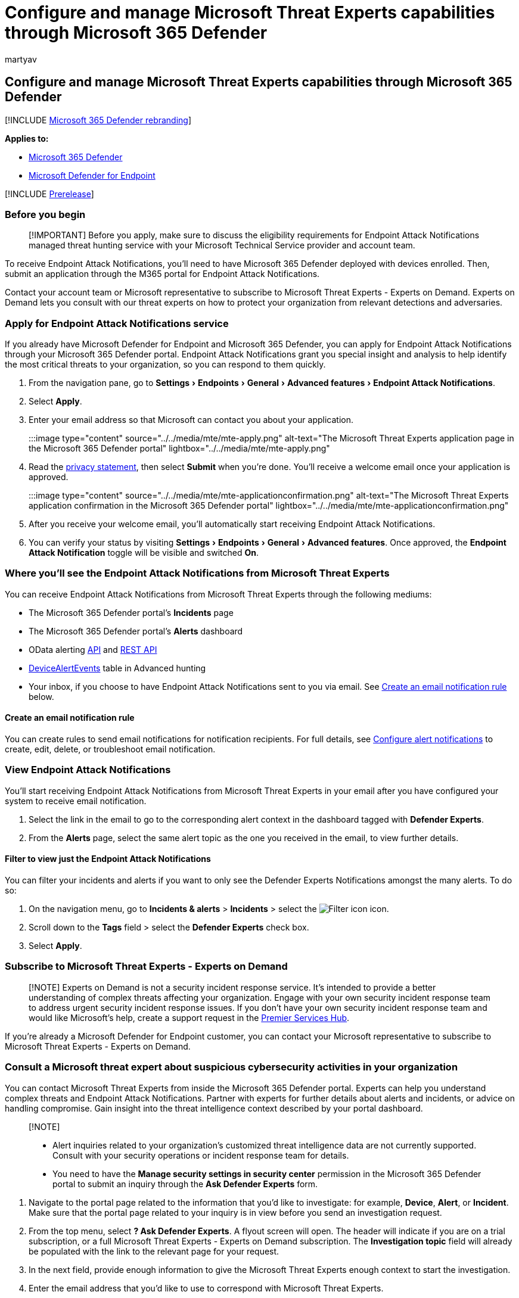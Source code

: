 = Configure and manage Microsoft Threat Experts capabilities through Microsoft 365 Defender
:audience: ITPro
:author: martyav
:description: Subscribe to Microsoft Threats Experts through Microsoft 365 Defender to configure, manage, and use it in your daily security operations and security administration work.
:experimental:
:keywords: Microsoft Threat Experts, managed threat hunting service, MTE, Microsoft managed hunting service
:manager: dansimp
:ms.author: dolmont
:ms.collection: ["M365-security-compliance", "m365initiative-m365-defender"]
:ms.localizationpriority: medium
:ms.mktglfcycl: deploy
:ms.pagetype: security
:ms.service: microsoft-365-security
:ms.sitesec: library
:ms.subservice: m365d
:ms.topic: article
:search.appverid: met150
:search.product: Windows 10

== Configure and manage Microsoft Threat Experts capabilities through Microsoft 365 Defender

[!INCLUDE xref:../includes/microsoft-defender.adoc[Microsoft 365 Defender rebranding]]

*Applies to:*

* https://go.microsoft.com/fwlink/?linkid=2118804[Microsoft 365 Defender]
* https://go.microsoft.com/fwlink/p/?linkid=2154037[Microsoft Defender for Endpoint]

[!INCLUDE xref:../includes/prerelease.adoc[Prerelease]]

=== Before you begin

____
[!IMPORTANT] Before you apply, make sure to discuss the eligibility requirements for Endpoint Attack Notifications managed threat hunting service with your Microsoft Technical Service provider and account team.
____

To receive Endpoint Attack Notifications, you'll need to have Microsoft 365 Defender deployed with devices enrolled.
Then, submit an application through the M365 portal for Endpoint Attack Notifications.

Contact your account team or Microsoft representative to subscribe to Microsoft Threat Experts - Experts on Demand.
Experts on Demand lets you consult with our threat experts on how to protect your organization from relevant detections and adversaries.

=== Apply for Endpoint Attack Notifications service

If you already have Microsoft Defender for Endpoint and Microsoft 365 Defender, you can apply for Endpoint Attack Notifications through your Microsoft 365 Defender portal.
Endpoint Attack Notifications grant you special insight and analysis to help identify the most critical threats to your organization, so you can respond to them quickly.

. From the navigation pane, go to menu:Settings[Endpoints > General > Advanced features > Endpoint Attack Notifications].
. Select *Apply*.
. Enter your email address so that Microsoft can contact you about your application.
+
:::image type="content" source="../../media/mte/mte-apply.png" alt-text="The Microsoft Threat Experts application page in the Microsoft 365 Defender portal" lightbox="../../media/mte/mte-apply.png":::

. Read the https://privacy.microsoft.com/en-us/privacystatement[privacy statement], then select *Submit* when you're done.
You'll receive a welcome email once your application is approved.
+
:::image type="content" source="../../media/mte/mte-applicationconfirmation.png" alt-text="The Microsoft Threat Experts application confirmation in the Microsoft 365 Defender portal" lightbox="../../media/mte/mte-applicationconfirmation.png":::

. After you receive your welcome email, you'll automatically start receiving Endpoint Attack Notifications.
. You can verify your status by visiting menu:Settings[Endpoints > General > Advanced features].
Once approved, the *Endpoint Attack Notification* toggle will be visible and switched *On*.

=== Where you'll see the Endpoint Attack Notifications from Microsoft Threat Experts

You can receive Endpoint Attack Notifications from Microsoft Threat Experts through the following mediums:

* The Microsoft 365 Defender portal's *Incidents* page
* The Microsoft 365 Defender portal's *Alerts* dashboard
* OData alerting link:/windows/security/threat-protection/microsoft-defender-atp/get-alerts[API] and link:/windows/security/threat-protection/microsoft-defender-atp/pull-alerts-using-rest-api[REST API]
* link:/windows/security/threat-protection/microsoft-defender-atp/advanced-hunting-devicealertevents-table[DeviceAlertEvents] table in Advanced hunting
* Your inbox, if you choose to have Endpoint Attack Notifications sent to you via email.
See <<create-an-email-notification-rule,Create an email notification rule>> below.

==== Create an email notification rule

You can create rules to send email notifications for notification recipients.
For full details, see  link:/windows/security/threat-protection/microsoft-defender-atp/configure-email-notifications[Configure alert notifications] to create, edit, delete, or troubleshoot email notification.

=== View Endpoint Attack Notifications

You'll start receiving Endpoint Attack Notifications from Microsoft Threat Experts in your email after you have configured your system to receive email notification.

. Select the link in the email to go to the corresponding alert context in the dashboard tagged with *Defender Experts*.
. From the *Alerts* page, select the same alert topic as the one you received in the email, to view further details.

==== Filter to view just the Endpoint Attack Notifications

You can filter your incidents and alerts if you want to only see the Defender Experts Notifications amongst the many alerts.
To do so:

. On the navigation menu, go to *Incidents & alerts* > *Incidents* > select the image:../../media/mte/defenderexperts/filter.png[Filter icon] icon.
. Scroll down to the *Tags* field > select the *Defender Experts* check box.
. Select *Apply*.

=== Subscribe to Microsoft Threat Experts - Experts on Demand

____
[!NOTE] Experts on Demand is not a security incident response service.
It's intended to provide a better understanding of complex threats affecting your organization.
Engage with your own security incident response team to address urgent security incident response issues.
If you don't have your own security incident response team and would like Microsoft's help, create a support request in the link:/services-hub/[Premier Services Hub].
____

If you're already a Microsoft Defender for Endpoint customer, you can contact your Microsoft representative to subscribe to Microsoft Threat Experts - Experts on Demand.

=== Consult a Microsoft threat expert about suspicious cybersecurity activities in your organization

You can contact Microsoft Threat Experts from inside the Microsoft 365 Defender portal.
Experts can help you understand complex threats and Endpoint Attack Notifications.
Partner with experts for further details about alerts and incidents, or advice on handling compromise.
Gain insight into the threat intelligence context described by your portal dashboard.

____
[!NOTE]

* Alert inquiries related to your organization's customized threat intelligence data are not currently supported.
Consult with your security operations or incident response team for details.
* You need to have the *Manage security settings in security center* permission in the Microsoft 365 Defender portal to submit an inquiry through the *Ask Defender Experts* form.
____

. Navigate to the portal page related to the information that you'd like to investigate: for example, *Device*, *Alert*, or *Incident*.
Make sure that the portal page related to your inquiry is in view before you send an investigation request.
. From the top menu, select *?
Ask Defender Experts*.
A flyout screen will open.
The header will indicate if you are on a trial subscription, or a full Microsoft Threat Experts - Experts on Demand subscription.
The *Investigation topic* field will already be populated with the link to the relevant page for your request.
. In the next field, provide enough information to give the Microsoft Threat Experts enough context to start the investigation.
. Enter the email address that you'd like to use to correspond with Microsoft Threat Experts.

____
[!NOTE] If you would like to track the status of your Experts on Demand cases through Microsoft Services Hub, reach out to your technical account manager.
____

Watch this video for a quick overview of the Microsoft Services Hub.

____
[!VIDEO https://www.microsoft.com/videoplayer/embed/RE4pk9f]
____

=== Sample investigation topics

==== Alert information

* We saw a new type of alert for a living-off-the-land binary.
We can provide the alert ID.
Can you tell us more about this alert and how we can investigate it further?
* We've observed two similar attacks, which both try to execute malicious PowerShell scripts but generate different alerts.
One is "Suspicious PowerShell command line" and the other is "A malicious file was detected based on indication provided by O365".
What is the difference?
* We received an odd alert today about an abnormal number of failed logins from a high profile user's device.
We can't find any further evidence for these attempts.
How can Microsoft 365 Defender see these attempts?
What type of logins are being monitored?
* Can you give more context or insight about the alert, "Suspicious behavior by a system utility was observed"?
* I observed an alert titled "Creation of forwarding/redirect rule".
I believe the activity is benign.
Can you tell me why I received an alert?

==== Possible device compromise

* Can you help explain why we see a message or alert for "Unknown process observed" on many devices in our organization?
We appreciate any input to clarify whether this message or alert is related to malicious activity.
* Can you help validate a possible compromise on the following system, dating from last week?
It's behaving similarly as a previous malware detection on the same system six months ago.

==== Threat intelligence details

* We detected a phishing email that delivered a malicious Word document to a user.
The document caused a series of suspicious events, which triggered multiple alerts for a particular malware family.
Do you have any information on this malware?
If yes, can you send us a link?
* We recently saw a blog post about a threat that is targeting our industry.
Can you help us understand what protection Microsoft 365 Defender provides against this threat actor?
* We recently observed a phishing campaign conducted against our organization.
Can you tell us if this was targeted specifically to our company or vertical?

==== Microsoft Threat Experts' alert communications

* Can your incident response team help us address the targeted attack notification that we got?
* We received Endpoint Attack Notifications from Microsoft Threat Experts.
We don't have our own incident response team.
What can we do now, and how can we contain the incident?
* We received a targeted attack notification from Microsoft Threat Experts.
What data can you provide to us that we can pass on to our incident response team?

____
[!NOTE] Microsoft Threat Experts is a managed threat hunting service and not an incident response service.
However, you can engage with your own incident response team to address issues that require an incident response.
If you don't have your own incident response team and would like Microsoft's help, you can engage with the CSS Cybersecurity Incident Response Team (CIRT).
They can open a ticket to help address your inquiry.
____

=== Scenario

==== Receive a progress report about your managed hunting inquiry

The response from Microsoft Threat Experts will vary according to your inquiry.
You'll generally receive one of the following responses:

* More information is needed to continue with the investigation
* A file or several file samples are needed to determine the technical context
* Investigation requires more time
* Initial information was enough to conclude the investigation

If an expert requests more information or file samples, it's crucial to respond quickly to keep the investigation moving.

=== To proactively hunt threats across endpoints, Office 365, cloud applications, and identity, refer to:

* xref:defender-experts-for-hunting.adoc[Microsoft Defender Experts for Hunting overview]
